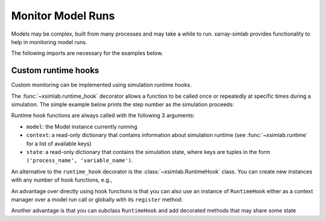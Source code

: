 .. _monitor:

Monitor Model Runs
==================

Models may be complex, built from many processes and may take a while to
run. xarray-simlab provides functionality to help in monitoring model runs.

.. ipython:: python
   :suppress:

    import sys
    sys.path.append('scripts')
    from advection_model import model2, model3

The following imports are necessary for the examples below.

.. ipython:: python

    import xsimlab as xs

.. ipython:: python
   :suppress:

    in_ds = xs.create_setup(
        model=model2,
        clocks={
            'time': np.linspace(0., 1., 5),
        },
        input_vars={
            'grid': {'length': 1.5, 'spacing': 0.01},
            'init': {'loc': 0.3, 'scale': 0.1},
            'advect__v': 1.
        },
    )

Custom runtime hooks
--------------------

Custom monitoring can be implemented using simulation runtime hooks.

The :func:`~xsimlab.runtime_hook` decorator allows a function to be called once
or repeatedly at specific times during a simulation. The simple example below
prints the step number as the simulation proceeds:

.. ipython::

   In [2]: @xs.runtime_hook("run_step", "model", "pre")
      ...: def print_step_start(model, context, state):
      ...:     print(f"Starting execution of step {context['step']}")
      ...:

   In [3]: out_ds = in_ds.xsimlab.run(model=model2, hooks=[print_step_start])

Runtime hook functions are always called with the following 3 arguments:

- ``model``: the Model instance currently running
- ``context``: a read-only dictionary that contains information about simulation
  runtime (see :func:`~xsimlab.runtime` for a list of available keys)
- ``state``: a read-only dictionary that contains the simulation state, where
  keys are tuples in the form ``('process_name', 'variable_name')``.

An alternative to the ``runtime_hook`` decorator is the
:class:`~xsimlab.RuntimeHook` class. You can create new instances with any
number of hook functions, e.g.,

.. ipython::

   In [4]: @xs.runtime_hook("run_step", "model", "post")
      ...: def print_step_end(model, context, state):
      ...:     print(f"Finished execution of step {context['step']}")
      ...:

   In [5]: print_steps = xs.RuntimeHook(print_step_start, print_step_end)

   In [6]: out_ds = in_ds.xsimlab.run(model=model2, hooks=[print_steps])

An advantage over directly using hook functions is that you can also use an
instance of ``RuntimeHook`` either as a context manager over a model run
call or globally with its ``register`` method:

.. ipython::

   In [7]: with print_steps:
      ...:     out_ds = in_ds.xsimlab.run(model=model2)

   In [8]: print_steps.register()

   In [9]: out_ds = in_ds.xsimlab.run(model=model2)

   In [10]: print_steps.unregister()  # no print

   In [11]: out_ds = in_ds.xsimlab.run(model=model2)

Another advantage is that you can subclass ``RuntimeHook`` and add decorated
methods that may share some state

.. ipython::

   In [12]: import time

.. ipython:: python

   class PrintStepTime:
       @runtime_hook('run_step', 'model', 'pre')
       def start_step(self, model, context, state):
           self._start_time = time.time()
       @runtime_hook('run_step', 'model', 'post')
       def finish_step(self, model, context, state):
           step_time = time.time() - self._start_time
           print(f"Step {context['step']} took {step_time} seconds")

.. ipython::

   In [14]: #with PrintStepTime():
       ...: #    in_ds.xsimlab.run(model=model2)
